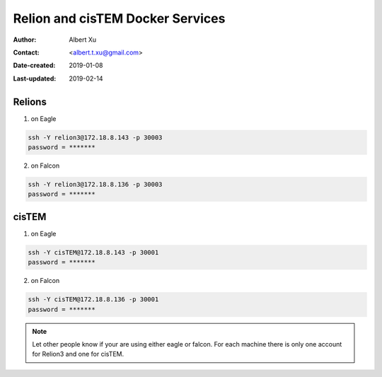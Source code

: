 .. _Relion-and-cisTEM-services:

Relion and cisTEM Docker Services
=================================

:Author: Albert Xu
:Contact: <albert.t.xu@gmail.com>
:Date-created: 2019-01-08
:Last-updated: 2019-02-14

.. glossary::

   Abstract
      This is a quick information how to use Relion3 and cisTEM dockers on two Linux workstations in CryoEM Core Facility. 
      One of the potential advantages to use docker is to avoid CUDA version conflict.  

      Some of the dockerfile information can be found at https://github.com/alberttxu/cryoem_dockerfiles .

.. _relion3:

Relions
-------

1. on Eagle
         
.. code-block:: ruby
        
   ssh -Y relion3@172.18.8.143 -p 30003
   password = *******
   
2. on Falcon 

.. code-block:: ruby
        
  ssh -Y relion3@172.18.8.136 -p 30003
  password = *******
        

.. _cistem:

cisTEM
------

1. on Eagle
         
.. code-block:: ruby
        
   ssh -Y cisTEM@172.18.8.143 -p 30001
   password = *******
   
2. on Falcon 

.. code-block:: ruby
        
  ssh -Y cisTEM@172.18.8.136 -p 30001
  password = *******


.. Note::

  Let other people know if your are using either eagle or falcon. For each machine there is only one account 
  for Relion3 and one for cisTEM.

